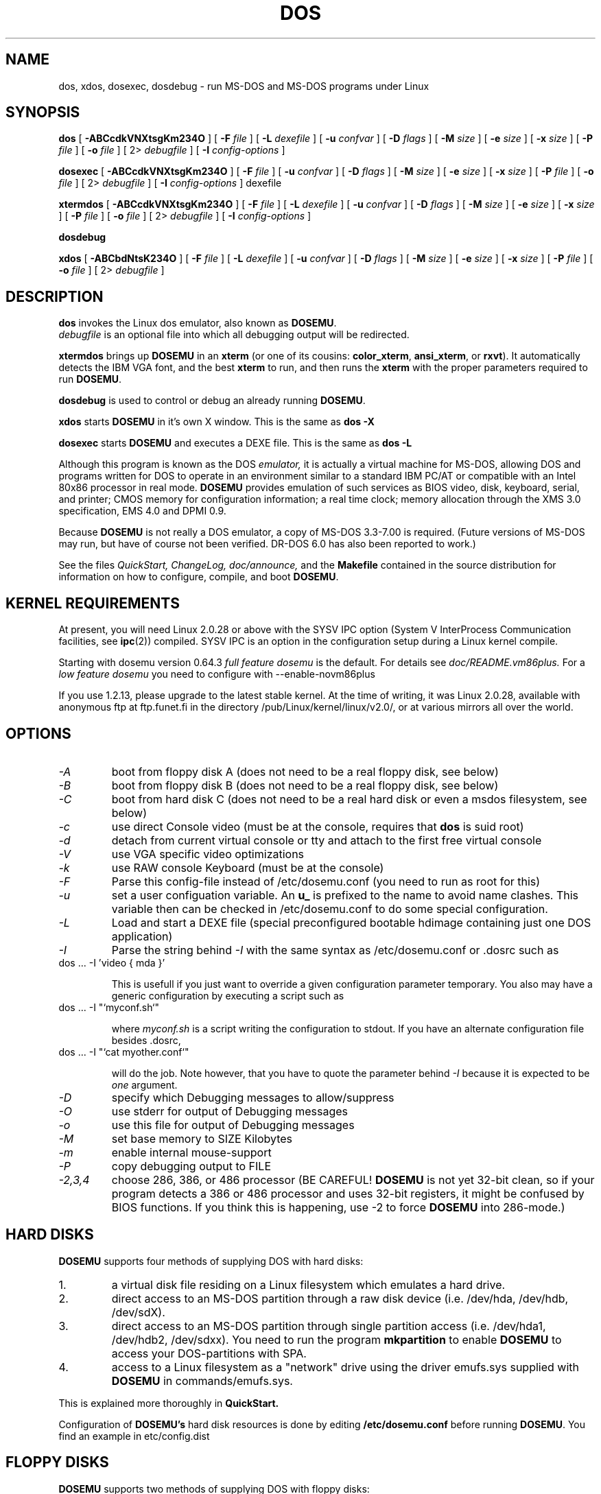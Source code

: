 .\" -*- nroff -*-  (This is for Emacs)
.TH DOS 1 "May 12, 1997" "Version ALPHA 0.66.5" "MS-DOS Emulation"
.SH NAME
dos, xdos, dosexec, dosdebug \- run MS-DOS and MS-DOS programs under Linux
.SH SYNOPSIS
.B dos
[
.B \-ABCcdkVNXtsgKm234O 
]
[
.B \-F
.I file
]
[
.B \-L
.I dexefile
]
[
.B \-u
.I confvar
]
[
.B \-D
.I flags
]
[ 
.B \-M 
.I size
]
[ 
.B \-e 
.I size
]
[ 
.B \-x 
.I size
]
[
.B \-P 
.I file
]
[
.B \-o
.I file
]
[
2\>
.I debugfile
]
[
.B \-I
.I config-options
]
.sp
.B dosexec
[
.B \-ABCcdkVNXtsgKm234O 
]
[
.B \-F
.I file
]
[
.B \-u
.I confvar
]
[
.B \-D
.I flags
]
[ 
.B \-M 
.I size
]
[ 
.B \-e 
.I size
]
[ 
.B \-x 
.I size
]
[
.B \-P 
.I file
]
[
.B \-o
.I file
]
[
2\>
.I debugfile
]
[
.B \-I
.I config-options
]
dexefile
.sp
.B xtermdos
[
.B \-ABCcdkVNXtsgKm234O 
]
[
.B \-F
.I file
]
[
.B \-L
.I dexefile
]
[
.B \-u
.I confvar
]
[
.B \-D
.I flags
]
[ 
.B \-M 
.I size
]
[ 
.B \-e 
.I size
]
[ 
.B \-x 
.I size
]
[
.B \-P 
.I file
]
[
.B \-o
.I file
]
[
2\>
.I debugfile
]
[
.B \-I
.I config-options
]
.sp
.B dosdebug
.sp
.B xdos
[
.B \-ABCbdNtsK234O 
]
[
.B \-F
.I file
]
[
.B \-L
.I dexefile
]
[
.B \-u
.I confvar
]
[
.B \-D
.I flags
]
[ 
.B \-M 
.I size
]
[ 
.B \-e 
.I size
]
[ 
.B \-x 
.I size
]
[
.B \-P 
.I file
]
[
.B \-o
.I file
]
[
2\>
.I debugfile
]
.SH DESCRIPTION
.B dos
invokes the Linux dos emulator, also known as
.BR DOSEMU .
.br
.I debugfile
is an optional file into which all debugging output will be redirected.
.PP
.B xtermdos
brings up
.B DOSEMU
in an
.B xterm
(or one of its cousins:
.BR color_xterm ,
.BR ansi_xterm ,
or
.BR rxvt ).
It automatically detects the IBM VGA font, and the best
.B xterm
to run,
and then runs the
.B xterm
with the proper parameters required to run
.BR DOSEMU .
.PP
.B dosdebug
is used to control or debug an already running 
.BR DOSEMU .
.PP
.B xdos
starts
.B DOSEMU
in it's own X window. This is the same as
.B dos -X
.PP
.B dosexec
starts
.B DOSEMU
and executes a DEXE file. This is the same as
.B dos -L
.PP
Although this program is known as the DOS
.I emulator,
it is actually a virtual machine for MS-DOS, allowing DOS and programs
written for DOS to operate in an environment similar to a standard IBM
PC/AT or compatible with an Intel 80x86 processor in real mode.
.B DOSEMU
provides emulation of such services as BIOS video, disk, keyboard, serial, 
and printer; CMOS memory for configuration information; a real time clock; 
memory allocation through the XMS 3.0 specification, EMS 4.0 and DPMI 0.9.
.PP
Because 
.B DOSEMU
is not really a DOS emulator, a copy of MS-DOS 3.3-7.00 is required.
(Future versions of MS-DOS may run, but have of course not been verified.
DR-DOS 6.0 has also been reported to work.)
.PP
See the files 
.I QuickStart,
.I ChangeLog, 
.I doc/announce, 
and the
.B Makefile
contained in the source distribution
for information on how to configure, compile, and boot 
.BR DOSEMU .

.SH KERNEL REQUIREMENTS
At present, you will need Linux 2.0.28 or above with the SYSV IPC option
(System V InterProcess Communication facilities, see 
.BR ipc (2))
compiled. SYSV IPC is an option in the configuration setup during a Linux
kernel compile.

Starting with dosemu version 0.64.3
.I full feature dosemu
is the default. For details see 
.I doc/README.vm86plus.
For a
.I low feature dosemu
you need to configure with --enable-novm86plus

If you use 1.2.13, please upgrade to the latest stable kernel.
At the time of writing, it was Linux 2.0.28, available with anonymous
ftp at ftp.funet.fi in the directory /pub/Linux/kernel/linux/v2.0/, or
at various mirrors all over the world.

.SH OPTIONS
.TP
.I -A
boot from floppy disk A (does not need to be a real floppy disk, see below)
.TP
.I -B
boot from floppy disk B (does not need to be a real floppy disk, see below)
.TP
.I -C
boot from hard disk C (does not need to be a real hard disk or even a 
msdos filesystem, see below) 
.TP
.I -c
use direct Console video (must be at the console, requires that 
.B dos 
is suid root)
.TP
.I -d
detach from current virtual console or tty and attach to the first free
virtual console
.TP
.I -V
use VGA specific video optimizations
.TP
.I -k
use RAW console Keyboard (must be at the console)
.TP
.I -F
Parse this config-file instead of /etc/dosemu.conf
(you need to run as root for this)
.TP
.I -u
set a user configuation variable. An
.B u_
is prefixed to the name to avoid name clashes. This variable then can be
checked in /etc/dosemu.conf to do some special configuration.
.TP
.I -L
Load and start a DEXE file (special preconfigured bootable hdimage
containing just one DOS application)
.TP
.I -I
Parse the string behind
.I -I
with the same syntax as /etc/dosemu.conf or .dosrc such as
.TP
		dos ... -I 'video { mda }'

This is usefull if you just want to override a given
configuration parameter temporary. You also may have a generic configuration
by executing a script such as
.TP
		dos ... -I "`myconf.sh`"

where
.I myconf.sh
is a script writing the configuration to stdout. If you have an alternate
configuration file besides .dosrc,
.TP
		dos ... -I "`cat myother.conf`"

will do the job. Note however, that you have to quote the parameter behind
.I -I
because it is expected to be
.I one
argument.
.TP
.I -D
specify which Debugging messages to allow/suppress
.TP
.I -O
use stderr for output of Debugging messages
.TP
.I -o
use this file for output of Debugging messages
.TP
.I -M
set base memory to SIZE Kilobytes
.TP
.I -m
enable internal mouse-support
.TP
.I -P
copy debugging output to FILE
.TP
.I -2,3,4
choose 286, 386, or 486 processor (BE CAREFUL!
.B DOSEMU
is not yet 32-bit clean,
so if your program detects a 386 or 486 processor and uses 32-bit registers,
it might be confused by BIOS functions.  If you think this is happening, use
-2 to force
.B DOSEMU
into 286-mode.)
.PD 1
.SH HARD DISKS
.B DOSEMU
supports four methods of supplying DOS with hard disks:
.IP 1.
a virtual disk file residing on a Linux filesystem which emulates a hard 
drive.
.IP 2.
direct access to an MS-DOS partition through a raw disk device (i.e. /dev/hda,
/dev/hdb, /dev/sdX).
.IP 3.
direct access to an MS-DOS partition through single partition access 
(i.e. /dev/hda1, /dev/hdb2, /dev/sdxx). You need to run the program
.B mkpartition
to enable
.B DOSEMU
to access your DOS-partitions with SPA.
.IP 4.
access to a Linux filesystem as a "network" drive using the driver emufs.sys
supplied with
.B DOSEMU
in commands/emufs.sys.
.PP
This is explained more thoroughly in
.B QuickStart.
.PP
Configuration of
.B DOSEMU's
hard disk resources is done by editing 
.B /etc/dosemu.conf
before running
.BR DOSEMU .
You find an example in etc/config.dist

.SH FLOPPY DISKS
.B DOSEMU
supports two methods of supplying DOS with floppy disks:
.IP 1.
a virtual disk file residing on a Linux filesystem which emulates a floppy
drive
.IP 2.
direct access to a physical floppy through a raw disk device (i.e. /dev/fd0,
/dev/fd1).
.PP
This is also explained more thoroughly in
.B QuickStart.
.PP
Configuration of
.B DOSEMU's
floppy disk resources is done by editing the
.B /etc/dosemu.conf
before running
.BR DOSEMU .

.SH VIDEO
.B DOSEMU
may be run on any tty device.  However, increased performance and functionality
may be had by taking advantage of special features of the Linux console.
Those running
.B DOSEMU
on the console may wish to investigate the 
.I \-c,
.I \-k,
and
.I \-V
switches, explained more thoroughly in
.B QuickStart.
There is also some brief documentation in the file etc/config.dist,
which can be copied to /etc/dosemu.conf and edited for your needs.
.PP
In brief, proper use of the console device and the corresponding switches
allows the user to view a DOS program in its original color and font,
with none of the periodic screen update problems with the generic tty
output code.

.SH KEYBOARD
Those using 
.B DOSEMU
on the Linux console may also wish to use the RAW
keyboard support.  This mode of operation, selected by the
.I \-k
switch, provides the user with access to the entire keyboard accessible
under DOS.  Any combination of ALT, CTRL, and SHIFT keys may be used to
generate the odd keycodes expected by many DOS programs.

.SH PRINTING
The BIOS printer services are emulated through standard UNIX file I/O
to a set of files, 
.I dosemulpt1, 
.I dosemulpt2, 
and 
.I dosemulpt3,
corresponding to the DOS printer devices LPT1, LPT2, and LPT3.
All characters sent to LPTx will be redirected to the file dosemulptx in
the current directory.
.PP
.B WARNING!
.B DOSEMU 
does not keep the file buffers flushed; therefore, the state of these
files is undefined until you actually exit the DOS emulator.  Please
excuse the inconvenience.

.SH DEBUG MESSAGES
Debug messages can be controlled either at the command line or in the
configuration file.  Take a look at the documentation inside the config.dist 
file included with
.B DOSEMU
in the examples subdirectory, for debugging 
options.  At the command line, you may specify which classes of messages 
you wish 
.B dos
to allow. The syntax of this is 
.B DOSEMU
takes an option "-D FLAGS", where FLAGS is a string of letters
which specify which options to print or suppress.
.B DOSEMU
parses this string from left to right.

   +   turns the following options on (initial state)
   -   turns the following options off
   a   turns all the options on/off, depending on flag
   0   turns all options off
   1   turns all options on
   #   where # is a letter from the valid class list, 
       turns that option off/on depending on the 
       +/- state.

.I Message Classes:

 d  disk			R  disk read		W  disk write
 D  int 21h		C  cdrom			v  video
 X  X support		k  keyboard		i  port I/O
 s  serial		m  mouse			#  default ints
 p  printer		g  general		c  configuration
 w  warning		h  hardware		I  IPC
 E  EMS			x  XMS			M  DPMI
 n  IPX network	P  Pkt-driver		S  SOUND
 r  PIC			T  IO-tracing


Any debugging classes following a 
.I \+ 
character, up to a 
.I \- 
character, will be turned on (non-suppressed).  Any after a 
.I \-
character, up to a 
.I \+
character, will be suppressed.  The character 
.I a
acts like a string of all possible debugging classes, so 
.I \+a
turns on all debugging messages, and 
.I \-a
turns off all debugging messages.  The characters 
.I 0 
and 
.I 1
are also special: 
.I 0
turns off all debugging messages, and 
.I 1 
turns on all debugging messages.

There is an assumed 
.I \+
at the beginning of the FLAGS string.
Some classes, such as error, can not be turned off.  
In case you didn't redirect stderr, nearly all output to stderr goes to
.B /dev/null.

Some examples:
  "-D+a-v" or "-D1-v"  : all messages but video
  "-D+kd"              : default + keyboard and disk
  "-D0+RW"             : only disk READ and WRITE

Any option letter can occur in any place.  Even pointless combinations,
such as 
.I -D01-a-1+0,
will be parsed without error, so be careful.
Some options are set by default, some are clear. This is subject to my 
whim, and will probably change between releases.  You can ensure
which are set by always explicitly specifying them.

.SH SPECIAL KEYS
In RAW keyboard mode (see the
.BR \-k
option),
.B DOSEMU
responds to certain key sequences as control functions.
.PP
.PD 0
.IP 
ctrl-scrlock   =  show 0x32 int vectors
.IP 
alt-scrlock    =  show the vm86 registers
.IP
rshift-scrlock =  generate an int8 (timer)
.IP
lshift-scrlock =  generate an int9 (keyboard)
.IP
ctrl-break     =  ctrl-break as under DOS.
.IP
ctrl-alt-pgup  =  reboot DOS. Don't trust this!
.IP
ctrl-alt-pgdn  =  exit the emulator
.PD 1
.PP
Use  <LEFT CTRL>-<LEFT ALT>-<Function key> to switch to another virtual
console.

.SH MEMORY
The XMS memory support in
.B DOSEMU
conforms to Lotus/Intel/Microsoft/AST extended
memory specification 3.0.  I have implemented all XMS functions except
function 0x12 (Reallocate Upper Memory Block).
.PP
While I have implemented the UMB functions, they are extremely stupid and 
will almost always act suboptimally.  The next release of
.B DOSEMU
should
have saner UMB support.
.PP
.B DOSEMU
0.66 also supports EMS 4.0 and implements DPMI 0.9 (1.0 partially).

.SH LOGGING 
.B DOSEMU
is able to log all use with email or 
.BR syslogd (8).
The file
.I /etc/dosemu.loglevel
contains information about the logging facilities. Read
.I doc/README.loglevel
for more details.


.SH AUTHOR
.B DOSEMU
(comprised of the files
.B dos 
and 
.B libdosemu
) is based on version 0.4 of the original program written by Matthias Lautner
(no current address that I know of).
.PP
Robert Sanders <gt8134b@prism.gatech.edu> was maintaining and enhancing 
the incarnation of 
.B DOSEMU 
with which this man page was originally distributed. During about 4 years
James B. MacLean <macleajb@ednet.ns.ca> was the restless leader of the
dosemu team, implementation of DPMI (which made Windows-3.1, dos4gw, djgpp,
e.t.c running) happened during his 'governement' and brought the project
near to Beta-state.
Now Hans Lermen <lermen@fgan.de> is maintaining this funny software.

.SH BUGS
There are too many to count, much less list.  
.PP
Please report bugs to the author.
I'd also like to hear about which programs DO work.  Just send me a note
detailing what program (and what version) you are using, what works and
what doesn't, etc.

.SH AVAILABILITY
The most recent public version of 
.B DOSEMU
can be ftp'ed from tsx-11.mit.edu in the /pub/linux/ALPHA/dosemu directory.
If you want to keep up on private developer pre-releases, join the
.B DOSEMU
developer team - even just good detailed debug reports are all you need!

.SH FILES
.PD 0
.TP
.I /usr/bin/dos
The invoker program.
.TP
.I /usr/bin/xtermdos
The xterm wrapper.
.TP
.I /usr/bin/xdos
The X version.
.TP
.I /usr/lib/libdosemu
The actual emulator code as a shared library (when
.B DOSEMU
is compiled as a.out).
.TP
.I /var/run/dosemu.*
Various files used by
.B DOSEMU
including debugger pipes.
.TP
.TP
.I /var/lib/dosemu/*
Various files used by
.B DOSEMU
including diskimages and disk config files.
.TP
.I /etc/dosemu.conf
Main configuration file for
.BR DOSEMU .
.TP
.I /etc/dosemu.users
Contains the usernames that are allowed to use
.BR DOSEMU .
.TP
.I /etc/dosemu.loglevel
Logging configuration file.

.TP
.I doc/DPR
Dosemu development team: Who is doing which part of the
.B DOSEMU
project?
.TP
.I doc/DANG
To help you hack
.B DOSEMU
code.
.TP
.I doc/README.*
Various documentation.
.TP
.I QuickStart
To set up
.B DOSEMU
quickly.
.TP
.I ChangeLog
Changes in
.B DOSEMU
since the last release.
.TP
.I MSDOS mailing list
For more information, mail to
.IP linux-msdos@vger.rutgers.edu
